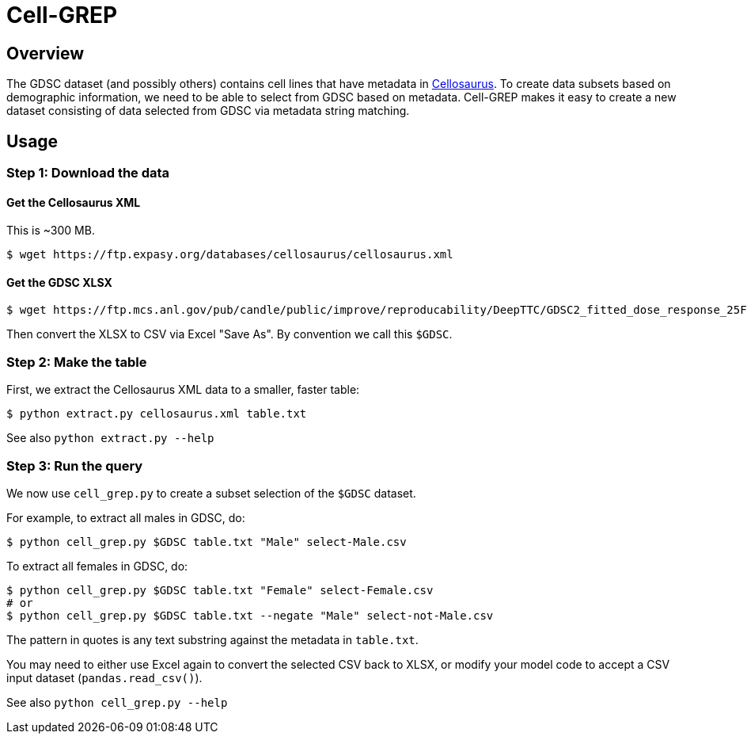 
= Cell-GREP

== Overview

The GDSC dataset (and possibly others) contains cell lines that have metadata in https://www.cellosaurus.org[Cellosaurus].  To create data subsets based on demographic information, we need to be able to select from GDSC based on metadata.  Cell-GREP makes it easy to create a new dataset consisting of data selected from GDSC via metadata string matching.

== Usage

=== Step 1: Download the data

==== Get the Cellosaurus XML

This is ~300 MB.

----
$ wget https://ftp.expasy.org/databases/cellosaurus/cellosaurus.xml
----

==== Get the GDSC XLSX

----
$ wget https://ftp.mcs.anl.gov/pub/candle/public/improve/reproducability/DeepTTC/GDSC2_fitted_dose_response_25Feb20.xlsx
----

Then convert the XLSX to CSV via Excel "Save As".  By convention we call this `$GDSC`.

=== Step 2: Make the table

First, we extract the Cellosaurus XML data to a smaller, faster table:

----
$ python extract.py cellosaurus.xml table.txt
----

See also `python extract.py --help`

=== Step 3: Run the query

We now use `cell_grep.py` to create a subset selection of the `$GDSC` dataset.

For example, to extract all males in GDSC, do:

----
$ python cell_grep.py $GDSC table.txt "Male" select-Male.csv
----

To extract all females in GDSC, do:
----
$ python cell_grep.py $GDSC table.txt "Female" select-Female.csv
# or
$ python cell_grep.py $GDSC table.txt --negate "Male" select-not-Male.csv
----

The pattern in quotes is any text substring against the metadata in `table.txt`.

You may need to either use Excel again to convert the selected CSV back to XLSX, or modify your model code to accept a CSV input dataset (`pandas.read_csv()`).

See also `python cell_grep.py --help`
